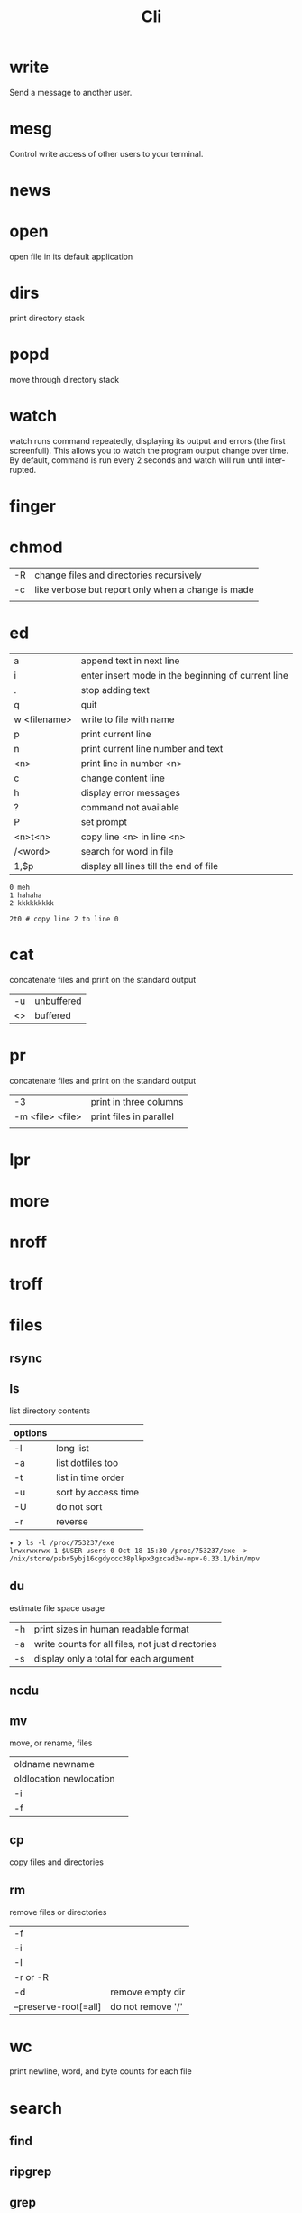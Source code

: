 #+TITLE: Cli

* write
Send a message to another user.

* mesg
Control write access of other users to your terminal.

* news
* open
open file in its default application

* dirs
print directory stack
* popd
move through directory stack
* watch
watch runs command repeatedly, displaying its output and errors (the first
screenfull). This allows you to watch the program output change over time. By
default, command is run every 2 seconds and watch will run until inter‐ rupted.
* finger
* chmod
|    |                                                    |
|----+----------------------------------------------------|
| -R | change files and directories recursively           |
| -c | like verbose but report only when a change is made |
|    |                                                    |

* ed
|              |                                                    |
|--------------+----------------------------------------------------|
| a            | append text in next line                           |
| i            | enter insert mode in the beginning of current line |
| .            | stop adding text                                   |
| q            | quit                                               |
| w <filename> | write to file with name                            |
| p            | print current line                                 |
| n            | print current line number and text                 |
| <n>          | print line in number <n>                           |
| c            | change content line                                |
| h            | display error messages                             |
| ?            | command not available                              |
| P            | set prompt                                         |
| <n>t<n>      | copy line <n> in line <n>                          |
| /<word>      | search for word in file                            |
| 1,$p         | display all lines till the end of file             |


#+begin_src shell-script
0 meh
1 hahaha
2 kkkkkkkkk

2t0 # copy line 2 to line 0
#+end_src
* cat
concatenate files and print on the standard output
|    |            |
|----+------------|
| -u | unbuffered |
| <> | buffered   |

* pr
concatenate files and print on the standard output
|                  |                         |
|------------------+-------------------------|
|               -3 | print in three columns  |
| -m <file> <file> | print files in parallel |
|                  |                         |

* lpr

* more

* nroff

* troff

* files
** rsync
** ls
 list directory contents

 | options |                     |
 |---------+---------------------|
 | -l      | long list           |
 | -a      | list dotfiles too   |
 | -t      | list in time order  |
 | -u      | sort by access time |
 | -U      | do not sort         |
 | -r      | reverse             |

#+begin_src shell
✦ ❯ ls -l /proc/753237/exe
lrwxrwxrwx 1 $USER users 0 Oct 18 15:30 /proc/753237/exe -> /nix/store/psbr5ybj16cgdyccc38plkpx3gzcad3w-mpv-0.33.1/bin/mpv
#+end_src

** du
estimate file space usage

|    |                                                  |
|----+--------------------------------------------------|
| -h | print sizes in human readable format             |
| -a | write counts for all files, not just directories |
| -s | display only a total for each argument           |
** ncdu
** mv
move, or rename, files

|                         |   |
|-------------------------+---|
| oldname newname         |   |
| oldlocation newlocation |   |
| -i                      |   |
| -f                      |   |

** cp
copy files and directories

** rm
remove files or directories

|                       |                   |
|-----------------------+-------------------|
| -f                    |                   |
| -i                    |                   |
| -I                    |                   |
| -r or -R              |                   |
| -d                    | remove empty dir  |
| --preserve-root[=all] | do not remove '/' |

* wc
print newline, word, and byte counts for each file

* search
** find
** ripgrep
** grep
|                     |                                 |
|---------------------+---------------------------------|
| -v                  | lines that doesnt match pattern |
| --exclude-dir=<DIR> |                                 |

* dbus
** dbus-launch
Utility to start a message bus from a shell script
** dbus-monitor
debug probe to print message bus messages
* sort
|    |   |
|----+---|
| -r |   |
| -n |   |
| -f |   |
| +n |   |
* exec
 execute command in current process
* parted
* cal
display a calendar
* tail
output the last part of files
* gdisk
* fdisk
* mount
* iwctl
* images
** imagemagick
* information
** man
** info
* cmp
compare two files byte by byte
* diff
compare files line by line
* pwd
* od
dump files in octal and other formats
|    |   |
|----+---|
| -c |   |
| -b |   |
|    |   |
* stty
* read
read line of input into variables
* tty console
** set bigger fonts
edit FONTSIZE in /etc/default/console-setup to one of these: 6x12, 8x14, 8x16, 10x20, 11x22, 12x24, 14x28, and 16x32

* cd
* mkdir
* shell
* echo
display a line of text

#+begin_src shell
echo * # echo all files in dir
echo .bash* # echo all files beginning with '.bash'

#+end_src
* make
|                 |                                                                 |
|-----------------+-----------------------------------------------------------------|
| .DEFAULT_GOAL   | deﬁnes which target is run when no target is speciﬁed.          |
| <word>:         | name of the target                                              |
| <word>: <word2> | other targets that must be run before the speciﬁed target runs. |
| .PHONY:<word>   | <word> doesn't represent a file name in this Makefile           |
|                 |                                                                 |
* scp
OpenSSH secure file copy
* at
at, batch, atq, atrm - queue, examine, or delete jobs for later execution

* recutils
** recsel
print records from a recfile
* process
** htop
** killall
** kill
send a signal to a process

| signal numbers | signal name      |
|----------------+------------------|
|              0 | kill all process |
|              1 | SIGHUP           |
|              9 | SIGKILL          |
|             15 | SIGTERM          |
** pgrep
look up, signal, or wait for processes based on name and other attributes
** pkill
** pwait
** nice
run a program with modified scheduling priority
#+begin_src shell
nice expensive-command &
#+end_src
** nohup
run a command immune to hangups, with output to a non-tty
#+begin_src shell-script
nohup command &
#+end_src
* parallel
* xargs
#+begin_src shell-script
echo 'Meh' | xargs -I {} echo 'Ultra {}' # ultra Meh

#+end_src
* sed
#+begin_src shell

sed -i 's/Meh/Foo/g'
#+end_src
* sshuttle
* multiplexer
** tmux
** screen
* crypt
* pv
* fzf
* fd
* midnight
* cron
* tr
Translate, squeeze, and/or delete characters from standard input, writing to standard output.

|              |                                             |
|--------------+---------------------------------------------|
| -d, --delete | delete characters in SET1, do not translate |
|              |                                             |

#+begin_src shell

echo '"Arch Linux"' | tr -d '"' # 'Arch Linux'
#+end_src
* cut
Print selected parts of lines from each FILE to standard output.

With no FILE, or when FILE is -, read standard input.

Mandatory arguments to long options are mandatory for short options too.

|                       |                                                                                                                         |
|-----------------------+-------------------------------------------------------------------------------------------------------------------------|
| -f<n> --fields=LIST   | select  only these fields;  also print any line that contains no delimiter character, unless the -s option is specified |
| -d, --delimiter=DELIM | use DELIM instead of TAB for field delimiter                                                                                                                        |


#+begin_src shell

echo 'NAME="Arch Linux"' | cut -f2 -d '=' # "Arch Linux"

#+end_src

* ts

* file system
** findmnt
** lsblk
** df
report file system space usage

|    |                                                      |
|----+------------------------------------------------------|
| -h | print sizes in powers of 1024                        |
| -x | limit listing to file systems not of type TYPE       |
| -a | include pseudo, duplicate, inaccessible file systems |
* Xorg
** xmodmap
|         |                                    |
|---------+------------------------------------|
| -pke    |                                    |

** setxkbmap
|         |                                    |
|---------+------------------------------------|
| -option | reset current session modification |
|         |                                    |

** xinput
- list the devices
#+begin_src shell
 xinput --list
#+end_src

- list details for the mouse (id=3)
 #+begin_src shell
xinput --list-props 3
 #+end_src

- Disable the mouse:
#+begin_src shell
$ export DISPLAY=:0
$ xinput set-int-prop 3 "Device Enabled" 8 0
#+end_src

** xandr
|           |   |
|-----------+---|
| -q        |   |
| --current |   |
* media
** ffmpeg
*** increase volume
#+begin_src shell
ffmpeg -i TUNE.ogg -filter:a "volume=5dB" TUNE_increased.ogg
#+end_src
